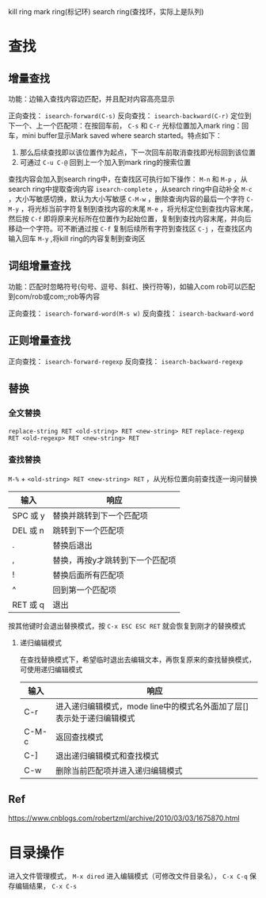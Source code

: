 #+startup: showall

kill ring
mark ring(标记环)
search ring(查找环，实际上是队列)

* 查找

** 增量查找
功能：边输入查找内容边匹配，并且配对内容高亮显示

正向查找： ~isearch-forward(C-s)~
反向查找： ~isearch-backward(C-r)~
定位到下一个、上一个匹配项：在按回车前， ~C-s~ 和 ~C-r~
光标位置加入mark ring：回车，mini buffer显示Mark saved where search started。特点如下：
1) 那么后续查找即以该位置作为起点，下一次回车前取消查找即光标回到该位置
2) 可通过 ~C-u C-@~ 回到上一个加入到mark ring的搜索位置

查找内容会加入到search ring中，在查找区可执行如下操作：
~M-n~ 和 ~M-p~ ，从search ring中提取查询内容
~isearch-complete~ ，从search ring中自动补全
~M-c~ ，大小写敏感切换，默认为大小写敏感
~C-M-w~ ，删除查询内容的最后一个字符
~C-M-y~ ，将光标当前字符复制到查找内容的末尾
~M-e~ ，将光标定位到查找内容末尾，然后按 ~C-f~ 即将原来光标所在位置作为起始位置，复制到查找内容末尾，并向后移动一个字符。可不断通过按 ~C-f~ 复制后续所有字符到查找区
~C-j~ ，在查找区内输入回车
~M-y~ ,将kill ring的内容复制到查询区

** 词组增量查找
功能：匹配时忽略符号(句号、逗号、斜杠、换行符等)，如输入com rob可以匹配到com/rob或com;;rob等内容

正向查找： ~isearch-forward-word(M-s w)~
反向查找： ~isearch-backward-word~

** 正则增量查找
正向查找： ~isearch-forward-regexp~
反向查找： ~isearch-backward-regexp~

** 替换

*** 全文替换
~replace-string RET <old-string> RET <new-string> RET~
~replace-regexp RET <old-regexp> RET <new-string> RET~

*** 查找替换
~M-%~ + ~<old-string> RET <new-string> RET~ ，从光标位置向前查找逐一询问替换
| 输入     | 响应                            |
|----------+---------------------------------|
| SPC 或 y | 替换并跳转到下一个匹配项        |
| DEL 或 n | 跳转到下一个匹配项              |
| .        | 替换后退出                      |
| ,        | 替换，再按y才跳转到下一个匹配项 |
| !        | 替换后面所有匹配项              |
| ^        | 回到第一个匹配项                |
| RET 或 q | 退出                            |

按其他键时会退出替换模式，按 ~C-x ESC ESC RET~ 就会恢复到刚才的替换模式

**** 递归编辑模式
在查找替换模式下，希望临时退出去编辑文本，再恢复原来的查找替换模式，可使用递归编辑模式
| 输入  | 响应                                                                  |
|-------+-----------------------------------------------------------------------|
| C-r   | 进入递归编辑模式，mode line中的模式名外面加了层[]表示处于递归编辑模式 |
| C-M-c | 返回查找模式                                                          |
| C-]   | 退出递归编辑模式和查找模式                                            |
| C-w   | 删除当前匹配项并进入递归编辑模式                                      |

** Ref
https://www.cnblogs.com/robertzml/archive/2010/03/03/1675870.html

* 目录操作
进入文件管理模式， ~M-x dired~
进入编辑模式（可修改文件目录名）， ~C-x C-q~
保存编辑结果， ~C-x C-s~
